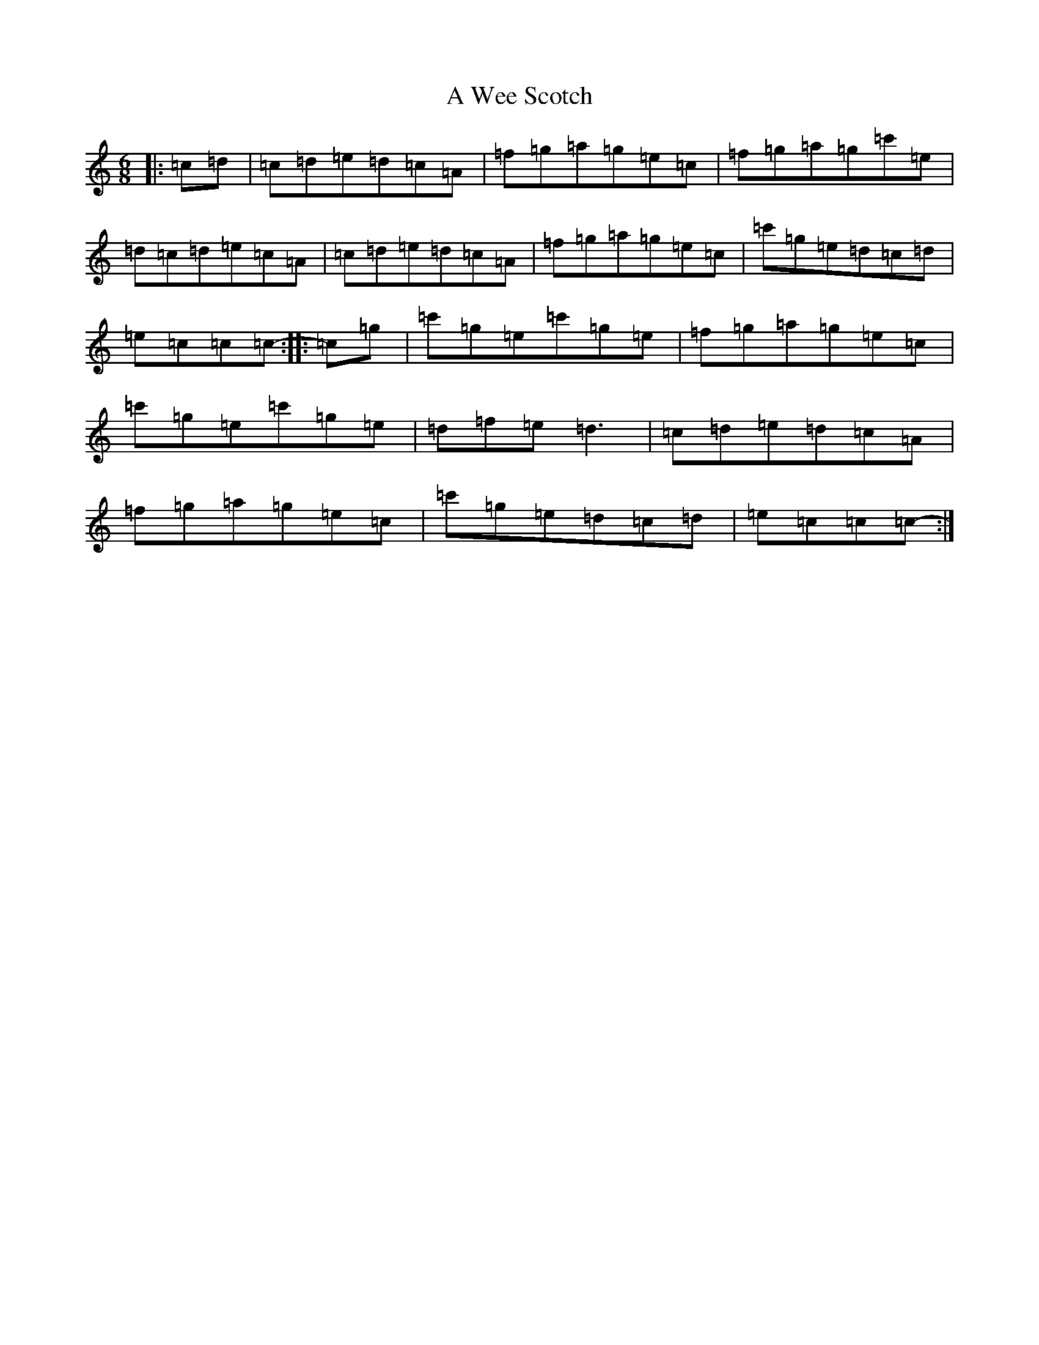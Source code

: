 X: 218
T: A Wee Scotch
S: https://thesession.org/tunes/5828#setting5828
R: jig
M:6/8
L:1/8
K: C Major
|:=c=d|=c=d=e=d=c=A|=f=g=a=g=e=c|=f=g=a=g=c'=e|=d=c=d=e=c=A|=c=d=e=d=c=A|=f=g=a=g=e=c|=c'=g=e=d=c=d|=e=c=c=c-:||:=c=g|=c'=g=e=c'=g=e|=f=g=a=g=e=c|=c'=g=e=c'=g=e|=d=f=e=d3|=c=d=e=d=c=A|=f=g=a=g=e=c|=c'=g=e=d=c=d|=e=c=c=c-:|